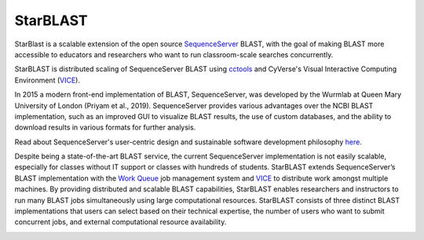 StarBLAST
-----------

StarBlast is a scalable extension of the open source `SequenceServer <http://sequenceserver.com/>`_ BLAST, with the goal of making BLAST more accessible to educators and researchers who want to run classroom-scale searches concurrently. 

StarBLAST is distributed scaling of SequenceServer BLAST using `cctools <http://ccl.cse.nd.edu/>`_ and CyVerse's Visual Interactive Computing Environment (`VICE <https://learning.cyverse.org/projects/vice/en/latest/getting_started/about.html/>`_).


In 2015 a modern front-end implementation of BLAST, SequenceServer, was developed by the Wurmlab at Queen Mary University of London (Priyam et al., 2019). 
SequenceServer provides various advantages over the NCBI BLAST implementation, such as an improved GUI to visualize BLAST results, the use of custom databases, and the ability to download results in various formats for further analysis. 

Read about SequenceServer's user-centric design and sustainable software development philosophy `here <https://doi.org/10.1093/molbev/msz185>`_. 

Despite being a state-of-the-art BLAST service, the current SequenceServer implementation is not easily scalable, especially for classes without IT support or classes with hundreds of students.
StarBLAST extends SequenceServer’s BLAST implementation with the `Work Queue <https://cctools.readthedocs.io/en/latest/work_queue/>`_ job management system and `VICE <https://learning.cyverse.org/projects/vice/en/latest/getting_started/about.html/>`_ to distribute work amongst multiple machines. 
By providing distributed and scalable BLAST capabilities, StarBLAST enables researchers and instructors to run many BLAST jobs simultaneously using large computational resources. StarBLAST consists of three distinct BLAST implementations that users can select based on their technical expertise, the number of users who want to submit concurrent jobs, and external computational resource availability.


.. |seqserver_QL| image:: https://de.cyverse.org/Powered-By-CyVerse-blue.svg
.. _seqserver_QL: https://de.cyverse.org/de/?type=quick-launch&quick-launch-id=0ade6455-4876-49cc-9b37-a29129d9558a&app-id=ab404686-ff20-11e9-a09c-008cfa5ae621

.. |concept_map| image:: ./img/concept_map.png
    :width: 700
.. _concept_map: 

.. |CyVerse logo| image:: ./img/cyverse_rgb.png
    :width: 700
.. _CyVerse logo: http://learning.cyverse.org/
.. |Home_Icon| image:: ./img/homeicon.png
    :width: 25
.. _Home_Icon: http://learning.cyverse.org/
.. |starblast_logo| image:: ./img/starblast.jpeg
    :width: 700
.. _starblast_logo:   
.. |discovery_enviornment| raw:: html
.. |Tut_0| image:: ./img/JS_03.png
    :width: 700
.. _Tut_0: https://github.com/uacic/StarBlast/tree/master/docs/img/JS_03.png
.. |Tut_0B| image:: ./img/JS_04.png
    :width: 700
.. _Tut_0B: https://github.com/uacic/StarBlast/tree/master/docs/img/JS_04.png
.. |Tut_1| image:: ./img/JS_02.png
    :width: 700
.. _Tut_1: https://github.com/uacic/StarBlast/tree/master/docs/img/JS_02.png
.. |Tut_2| image:: ./img/TJS_05.png
    :width: 700
.. _Tut_2: https://github.com/uacic/StarBlast/tree/master/docs/img/JS_05.png
.. |Tut_3| image:: ./img/JS_06.png
    :width: 700
.. _Tut_3: https://github.com/uacic/StarBlast/tree/master/docs/img/JS_06.png
.. |Tut_4| image:: ./img/JS_07.png
    :width: 700
.. _Tut_4: https://github.com/uacic/StarBlast/tree/master/docs/img/JS_07.png
.. |Tut_5| image:: ./img/JS_08.png
    :width: 700
.. _Tut_5: https://github.com/uacic/StarBlast/tree/master/docs/img/JS_08.png
.. |Tut_6| image:: ./img/JS_09.png
    :width: 700
.. _Tut_6: https://github.com/uacic/StarBlast/tree/master/docs/img/JS_09.png
.. |Tut_7| image:: ./img/JS_10.png
    :width: 700
.. _Tut_7: https://github.com/uacic/StarBlast/tree/master/docs/img/JS_10.png
    <a href="https://de.cyverse.org/de/" target="_blank">Discovery Environment</a>
